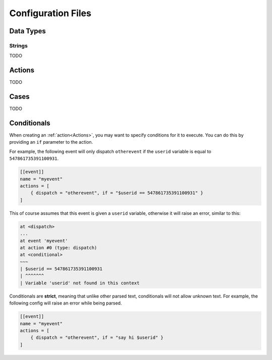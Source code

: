 
.. _config:

Configuration Files
====================

Data Types
-----------

Strings
++++++++
TODO

Actions
--------
TODO

Cases
------
TODO

Conditionals
-------------
When creating an :ref:`action<Actions>`, you may want to specify conditions for it to execute.
You can do this by providing an ``if`` parameter to the action.

For example, the following event will only dispatch ``otherevent`` if the ``userid`` variable is equal to
``547861735391100931``.

.. code-block:: toml

    [[event]]
    name = "myevent"
    actions = [
        { dispatch = "otherevent", if = "$userid == 547861735391100931" }
    ]

This of course assumes that this event is given a ``userid`` variable, otherwise it will raise an error, similar to this:

.. code-block:: text

    at <dispatch>
    ...
    at event 'myevent'
    at action #0 (type: dispatch)
    at <conditional>
    ~~~
    | $userid == 547861735391100931
    | ^^^^^^^
    | Variable 'userid' not found in this context

Conditionals are **strict**, meaning that unlike other parsed text, conditionals will not allow unknown text.
For example, the following config will raise an error while being parsed.

.. code-block:: toml

    [[event]]
    name = "myevent"
    actions = [
        { dispatch = "otherevent", if = "say hi $userid" }
    ]
